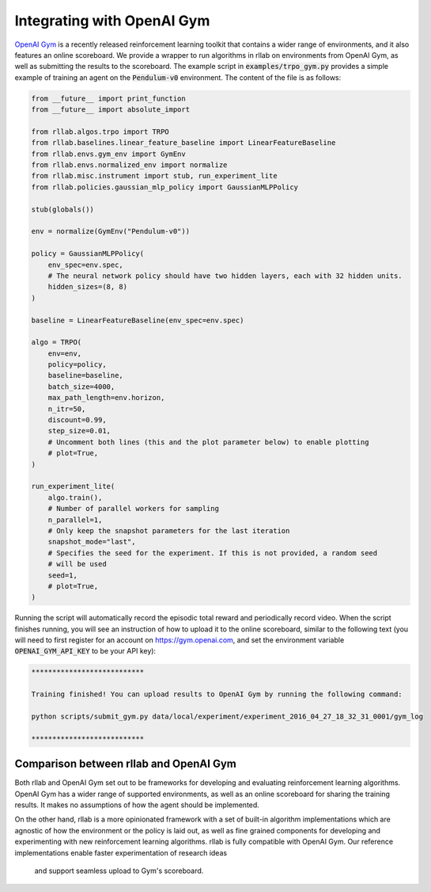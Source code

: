 .. _gym_integration:



===========================
Integrating with OpenAI Gym
===========================

`OpenAI Gym <https://gym.openai.com/>`_ is a recently released reinforcement
learning toolkit that contains a wider range of environments, and it also
features an online scoreboard. We provide a wrapper to run algorithms in rllab
on environments from OpenAI Gym, as well as submitting the results to the
scoreboard. The example script in :code:`examples/trpo_gym.py` provides a simple
example of training an agent on the :code:`Pendulum-v0` environment. The content of
the file is as follows:

.. code-block:: python

    from __future__ import print_function
    from __future__ import absolute_import

    from rllab.algos.trpo import TRPO
    from rllab.baselines.linear_feature_baseline import LinearFeatureBaseline
    from rllab.envs.gym_env import GymEnv
    from rllab.envs.normalized_env import normalize
    from rllab.misc.instrument import stub, run_experiment_lite
    from rllab.policies.gaussian_mlp_policy import GaussianMLPPolicy

    stub(globals())

    env = normalize(GymEnv("Pendulum-v0"))

    policy = GaussianMLPPolicy(
        env_spec=env.spec,
        # The neural network policy should have two hidden layers, each with 32 hidden units.
        hidden_sizes=(8, 8)
    )

    baseline = LinearFeatureBaseline(env_spec=env.spec)

    algo = TRPO(
        env=env,
        policy=policy,
        baseline=baseline,
        batch_size=4000,
        max_path_length=env.horizon,
        n_itr=50,
        discount=0.99,
        step_size=0.01,
        # Uncomment both lines (this and the plot parameter below) to enable plotting
        # plot=True,
    )

    run_experiment_lite(
        algo.train(),
        # Number of parallel workers for sampling
        n_parallel=1,
        # Only keep the snapshot parameters for the last iteration
        snapshot_mode="last",
        # Specifies the seed for the experiment. If this is not provided, a random seed
        # will be used
        seed=1,
        # plot=True,
    )


Running the script will automatically record the episodic total reward and
periodically record video. When the script finishes running, you will see an
instruction of how to upload it to the online scoreboard, similar to the following
text (you will need to first register for an account on https://gym.openai.com,
and set the environment variable :code:`OPENAI_GYM_API_KEY` to be your API key):


.. code-block:: bash

    ***************************

    Training finished! You can upload results to OpenAI Gym by running the following command:

    python scripts/submit_gym.py data/local/experiment/experiment_2016_04_27_18_32_31_0001/gym_log

    ***************************


Comparison between rllab and OpenAI Gym
=======================================

Both rllab and OpenAI Gym set out to be frameworks for developing and evaluating
reinforcement learning algorithms. OpenAI Gym has a wider range of supported
environments, as well as an online scoreboard for sharing the training results.
It makes no assumptions of how the agent should be implemented.

On the other hand, rllab is a more opinionated framework with a set of built-in
algorithm implementations which are agnostic of how the environment or the policy
is laid out, as well as fine grained components for developing and experimenting
with new reinforcement learning algorithms. rllab is fully compatible with OpenAI
Gym. Our reference implementations enable faster experimentation of research ideas
 and support seamless upload to Gym's scoreboard.
